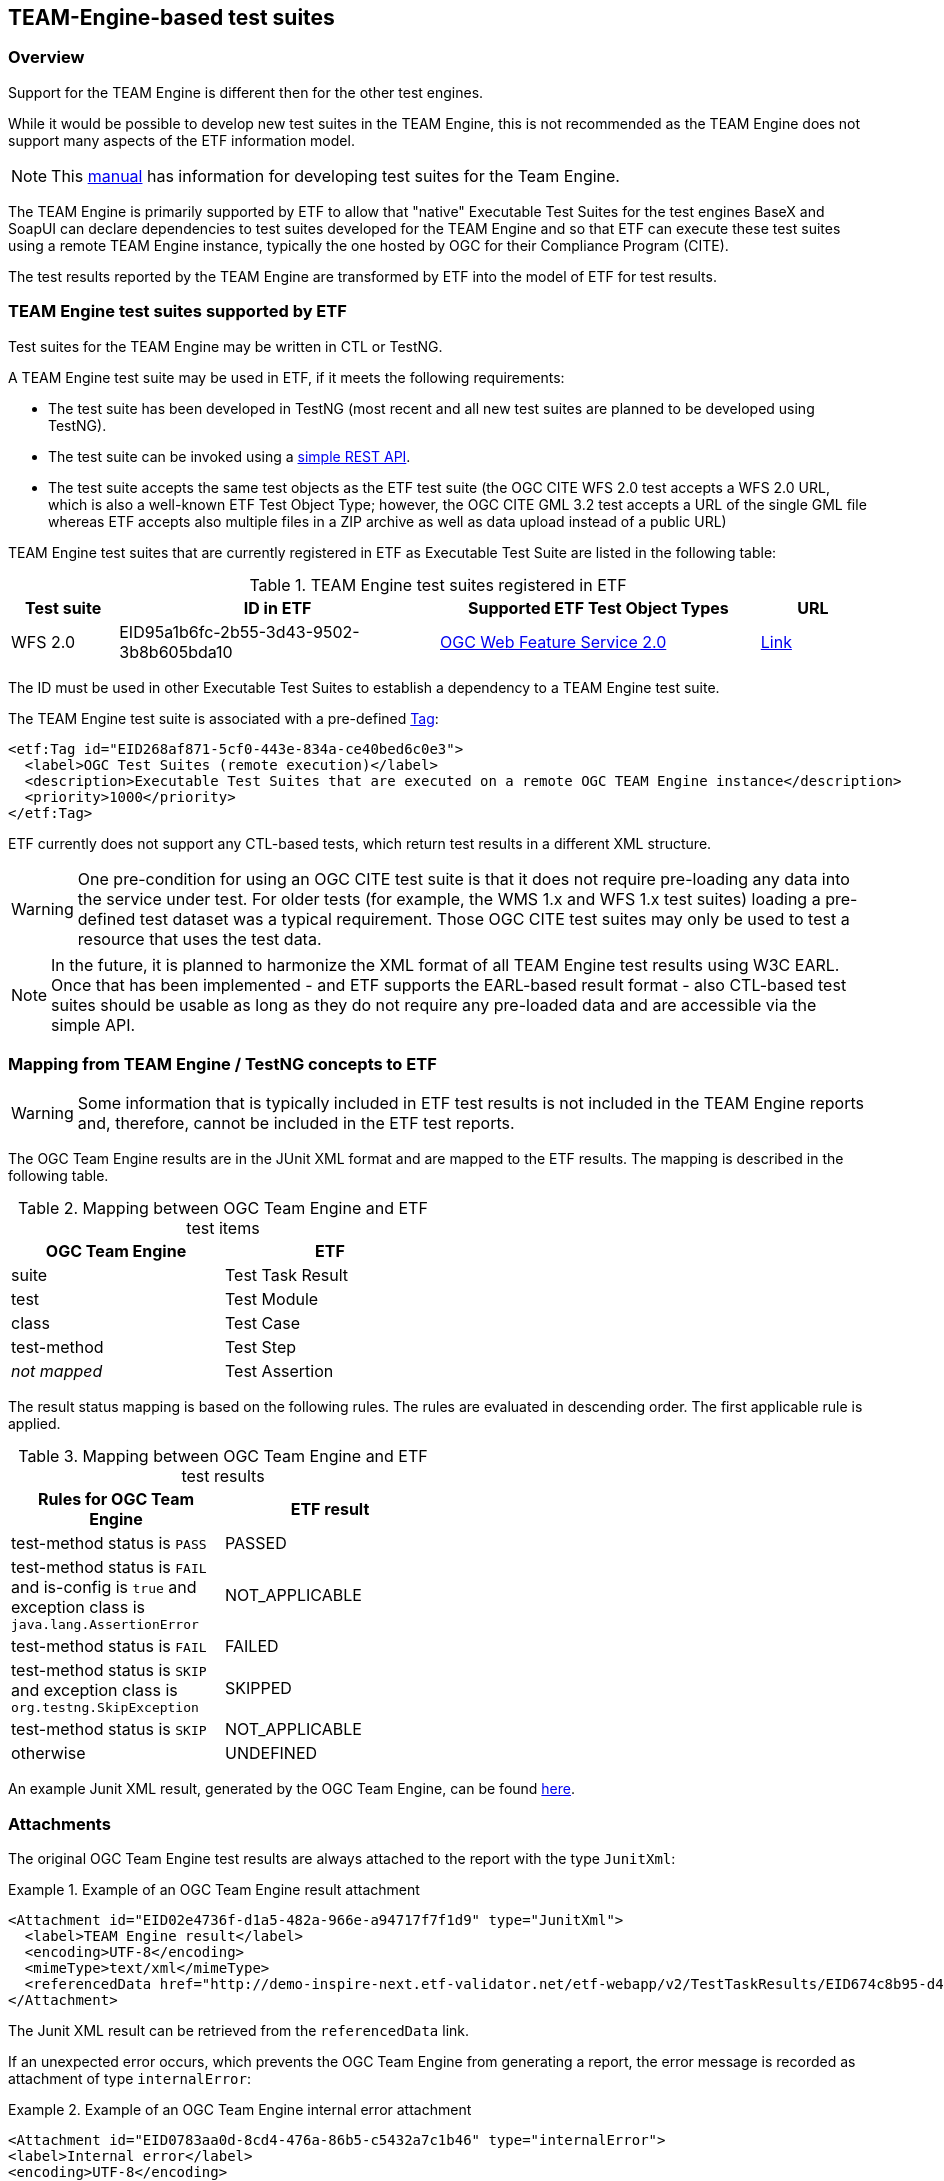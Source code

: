 == TEAM-Engine-based test suites

=== Overview

Support for the TEAM Engine is different then for the other test engines.

While it would be possible to develop new test suites in the TEAM Engine, this is not recommended as the TEAM Engine does not support many aspects of the ETF information model.

NOTE: This link:http://opengeospatial.github.io/teamengine/testng-essentials.html[manual] has information for developing test suites for the Team Engine.

The TEAM Engine is primarily supported by ETF to allow that "native" Executable Test Suites for the test engines BaseX and SoapUI can declare dependencies to test suites developed for the TEAM Engine and so that ETF can execute these test suites using a remote TEAM Engine instance, typically the one hosted by OGC for their Compliance Program (CITE).

The test results reported by the TEAM Engine are transformed by ETF into the model of ETF for test results.

=== TEAM Engine test suites supported by ETF

Test suites for the TEAM Engine may be written in CTL or TestNG.

A TEAM Engine test suite may be used in ETF, if it meets the following requirements:

* The test suite has been developed in TestNG (most recent and all new test suites are planned to be developed using TestNG).
* The test suite can be invoked using a link:http://cite.opengeospatial.org/teamengine/rest/suites[simple REST API].
* The test suite accepts the same test objects as the ETF test suite (the OGC CITE WFS 2.0 test accepts a WFS 2.0 URL, which is also a well-known ETF Test Object Type; however, the OGC CITE GML 3.2 test accepts a URL of the single GML file whereas ETF accepts also multiple files in a ZIP archive as well as data upload instead of a public URL)

TEAM Engine test suites that are currently registered in ETF as Executable Test Suite are listed in the following table:

[[te-test-suites]]
.TEAM Engine test suites registered in ETF
[width="100%",options="header",cols="1,3,3,1"]
|===
|  *Test suite* | *ID in ETF* | *Supported ETF Test Object Types* | *URL*
| WFS 2.0 | EID95a1b6fc-2b55-3d43-9502-3b8b605bda10 | link:#soapui-test-object-types[OGC Web Feature Service 2.0] | link:http://cite.opengeospatial.org/teamengine/rest/suites/wfs20/1.26/[Link]
|===

The ID must be used in other Executable Test Suites to establish a dependency to a TEAM Engine test suite.

The TEAM Engine test suite is associated with a pre-defined link:#tags[Tag]:

[source,XML]
----
<etf:Tag id="EID268af871-5cf0-443e-834a-ce40bed6c0e3">
  <label>OGC Test Suites (remote execution)</label>
  <description>Executable Test Suites that are executed on a remote OGC TEAM Engine instance</description>
  <priority>1000</priority>
</etf:Tag>
----

ETF currently does not support any CTL-based tests, which return test results in a different XML structure.

WARNING: One pre-condition for using an OGC CITE test suite is that it does not require pre-loading any data into the service under test. For older tests (for example, the WMS 1.x and WFS 1.x test suites) loading a pre-defined test dataset was a typical requirement. Those OGC CITE test suites may only be used to test a resource that uses the test data.

NOTE: In the future, it is planned to harmonize the XML format of all TEAM Engine test results using W3C EARL. Once that has been implemented - and ETF supports the EARL-based result format - also CTL-based test suites should be usable as long as they do not require any pre-loaded data and are accessible via the simple API.

=== Mapping from TEAM Engine / TestNG concepts to ETF

WARNING: Some information that is typically included in ETF test results is not included in the TEAM Engine reports and, therefore, cannot be included in the ETF test reports.

The OGC Team Engine results are in the JUnit XML format and are mapped
to the ETF results. The mapping is described in the following table.


.Mapping between OGC Team Engine and ETF test items
[width="50%",options="header"]
|===
| *OGC Team Engine* | *ETF*
| suite | Test Task Result
| test | Test Module
| class | Test Case
| test-method | Test Step
| __not mapped__ | Test Assertion
|===

The result status mapping is based on the following rules. The rules are
evaluated in descending order. The first applicable rule is applied.

.Mapping between OGC Team Engine and ETF test results
[width="50%",options="header"]
|===
| *Rules for OGC Team Engine* | *ETF result*
| test-method status is `PASS` | PASSED
| test-method status is `FAIL` and is-config is `true` and exception class is `java.lang.AssertionError` | NOT_APPLICABLE
| test-method status is `FAIL` | FAILED
| test-method status is `SKIP` and exception class is `org.testng.SkipException` | SKIPPED
| test-method status is `SKIP` | NOT_APPLICABLE
| otherwise | UNDEFINED
|===

An example Junit XML result, generated by the OGC Team Engine, can be found https://raw.githubusercontent.com/interactive-instruments/etf-tetd/master/src/test/resources/response.xml[here].

[[te-attachments]]
=== Attachments

The original OGC Team Engine test results are always attached to the report with
the type `JunitXml`:

.Example of an OGC Team Engine result attachment
===========================================
[source,XML]
----
<Attachment id="EID02e4736f-d1a5-482a-966e-a94717f7f1d9" type="JunitXml">
  <label>TEAM Engine result</label>
  <encoding>UTF-8</encoding>
  <mimeType>text/xml</mimeType>
  <referencedData href="http://demo-inspire-next.etf-validator.net/etf-webapp/v2/TestTaskResults/EID674c8b95-d447-4b91-aaae-21169657828f/Attachments/EID02e4736f-d1a5-482a-966e-a94717f7f1d9"/>
</Attachment>
===========================================

The Junit XML result can be retrieved from the `referencedData` link.

If an unexpected error occurs, which prevents the OGC Team Engine from
generating a report, the error message is recorded as attachment of type `internalError`:

.Example of an OGC Team Engine internal error attachment
===========================================
[source,XML]
----
<Attachment id="EID0783aa0d-8cd4-476a-86b5-c5432a7c1b46" type="internalError">
<label>Internal error</label>
<encoding>UTF-8</encoding>
<mimeType>text/html</mimeType>
<referencedData href="http://demo-inspire-next.etf-validator.net/etf-webapp/v2/TestTaskResults/EIDc631dc5f-2bf8-4169-8b36-ccdc85da710c/Attachments/EID0783aa0d-8cd4-476a-86b5-c5432a7c1b46"/>
</Attachment>
</attachments>
</Attachment>
===========================================

